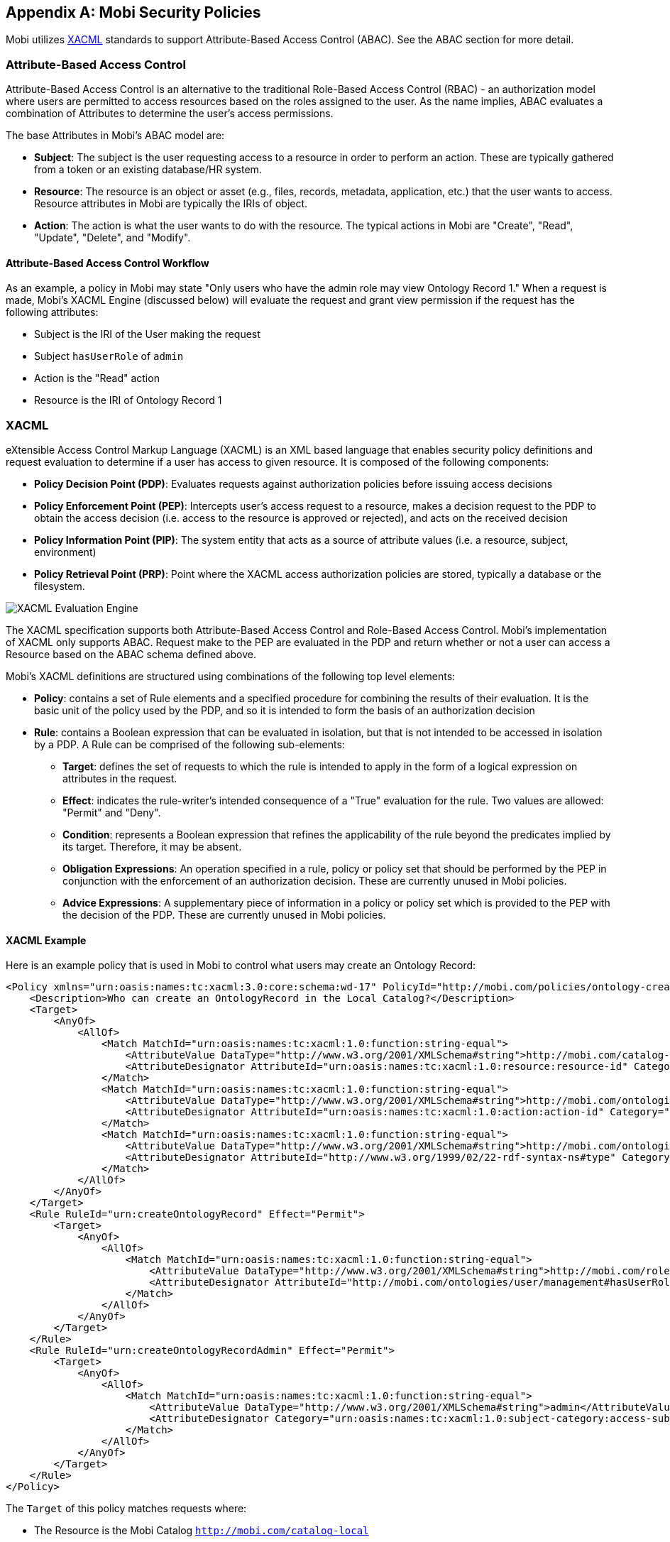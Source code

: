 [appendix]
== Mobi Security Policies

Mobi utilizes https://www.oasis-open.org/committees/tc_home.php?wg_abbrev=xacml[XACML] standards to support
Attribute-Based Access Control (ABAC). See the ABAC section for more detail.

=== Attribute-Based Access Control

Attribute-Based Access Control is an alternative to the traditional Role-Based Access Control (RBAC) - an authorization
model where users are permitted to access resources based on the roles assigned to the user. As the name implies, ABAC
evaluates a combination of Attributes to determine the user's access permissions.

The base Attributes in Mobi's ABAC model are:

- *Subject*: The subject is the user requesting access to a resource in order to perform an action. These are typically
gathered from a token or an existing database/HR system.
- *Resource*: The resource is an object or asset (e.g., files, records, metadata, application, etc.) that the user wants
to access. Resource attributes in Mobi are typically the IRIs of object.
- *Action*: The action is what the user wants to do with the resource. The typical actions in Mobi are "Create", "Read",
"Update", "Delete", and "Modify".

==== Attribute-Based Access Control Workflow

As an example, a policy in Mobi may state "Only users who have the admin role may view Ontology Record 1." When a
request is made, Mobi's XACML Engine (discussed below) will evaluate the request and grant view permission if the
request has the following attributes:

- Subject is the IRI of the User making the request
- Subject `hasUserRole` of `admin`
- Action is the "Read" action
- Resource is the IRI of Ontology Record 1

=== XACML

eXtensible Access Control Markup Language (XACML) is an XML based language that enables security policy definitions and
request evaluation to determine if a user has access to given resource. It is composed of the following components:

- *Policy Decision Point (PDP)*: Evaluates requests against authorization policies before issuing access decisions
- *Policy Enforcement Point (PEP)*: Intercepts user's access request to a resource, makes a decision request to the PDP
to obtain the access decision
(i.e. access to the resource is approved or rejected), and acts on the received decision
- *Policy Information Point (PIP)*: The system entity that acts as a source of attribute values (i.e. a resource,
subject, environment)
- *Policy Retrieval Point (PRP)*: Point where the XACML access authorization policies are stored, typically a database
or the filesystem.

image::xacml/XACML_Workflow.png[XACML Evaluation Engine]

The XACML specification supports both Attribute-Based Access Control and Role-Based Access Control. Mobi's
implementation of XACML only supports ABAC. Request make to the PEP are evaluated in the PDP and return whether or not
a user can access a Resource based on the ABAC schema defined above.

Mobi's XACML definitions are structured using combinations of the following top level elements:

- *Policy*: contains a set of Rule elements and a specified procedure for combining the results of their evaluation.
It is the basic unit of the policy used by the PDP, and so it is intended to form the basis of an authorization decision
- *Rule*: contains a Boolean expression that can be evaluated in isolation, but that is not intended to be accessed in
isolation by a PDP. A Rule can be comprised of the following sub-elements:
* *Target*: defines the set of requests to which the rule is intended to apply in the form of a logical expression on
attributes in the request.
* *Effect*: indicates the rule-writer's intended consequence of a "True" evaluation for the rule.  Two values are
allowed: "Permit" and "Deny".
* *Condition*: represents a Boolean expression that refines the applicability of the rule beyond the predicates implied
by its target.  Therefore, it may be absent.
* *Obligation Expressions*: An operation specified in a rule, policy or policy set that should be performed by the PEP
in conjunction with the enforcement of an authorization decision.  These are currently unused in Mobi policies.
* *Advice Expressions*: A supplementary piece of information in a policy or policy set which is provided to the PEP with
the decision of the PDP. These are currently unused in Mobi policies.

==== XACML Example

Here is an example policy that is used in Mobi to control what users may create an Ontology Record:
```xml
<Policy xmlns="urn:oasis:names:tc:xacml:3.0:core:schema:wd-17" PolicyId="http://mobi.com/policies/ontology-creation" RuleCombiningAlgId="urn:oasis:names:tc:xacml:3.0:rule-combining-algorithm:deny-unless-permit" Version="1.0">
    <Description>Who can create an OntologyRecord in the Local Catalog?</Description>
    <Target>
        <AnyOf>
            <AllOf>
                <Match MatchId="urn:oasis:names:tc:xacml:1.0:function:string-equal">
                    <AttributeValue DataType="http://www.w3.org/2001/XMLSchema#string">http://mobi.com/catalog-local</AttributeValue>
                    <AttributeDesignator AttributeId="urn:oasis:names:tc:xacml:1.0:resource:resource-id" Category="urn:oasis:names:tc:xacml:3.0:attribute-category:resource" DataType="http://www.w3.org/2001/XMLSchema#string" MustBePresent="true"/>
                </Match>
                <Match MatchId="urn:oasis:names:tc:xacml:1.0:function:string-equal">
                    <AttributeValue DataType="http://www.w3.org/2001/XMLSchema#string">http://mobi.com/ontologies/policy#Create</AttributeValue>
                    <AttributeDesignator AttributeId="urn:oasis:names:tc:xacml:1.0:action:action-id" Category="urn:oasis:names:tc:xacml:3.0:attribute-category:action" DataType="http://www.w3.org/2001/XMLSchema#string" MustBePresent="true"/>
                </Match>
                <Match MatchId="urn:oasis:names:tc:xacml:1.0:function:string-equal">
                    <AttributeValue DataType="http://www.w3.org/2001/XMLSchema#string">http://mobi.com/ontologies/ontology-editor#OntologyRecord</AttributeValue>
                    <AttributeDesignator AttributeId="http://www.w3.org/1999/02/22-rdf-syntax-ns#type" Category="urn:oasis:names:tc:xacml:3.0:attribute-category:action" DataType="http://www.w3.org/2001/XMLSchema#string" MustBePresent="true"/>
                </Match>
            </AllOf>
        </AnyOf>
    </Target>
    <Rule RuleId="urn:createOntologyRecord" Effect="Permit">
        <Target>
            <AnyOf>
                <AllOf>
                    <Match MatchId="urn:oasis:names:tc:xacml:1.0:function:string-equal">
                        <AttributeValue DataType="http://www.w3.org/2001/XMLSchema#string">http://mobi.com/roles/user</AttributeValue>
                        <AttributeDesignator AttributeId="http://mobi.com/ontologies/user/management#hasUserRole" Category="urn:oasis:names:tc:xacml:1.0:subject-category:access-subject" DataType="http://www.w3.org/2001/XMLSchema#string" MustBePresent="true"/>
                    </Match>
                </AllOf>
            </AnyOf>
        </Target>
    </Rule>
    <Rule RuleId="urn:createOntologyRecordAdmin" Effect="Permit">
        <Target>
            <AnyOf>
                <AllOf>
                    <Match MatchId="urn:oasis:names:tc:xacml:1.0:function:string-equal">
                        <AttributeValue DataType="http://www.w3.org/2001/XMLSchema#string">admin</AttributeValue>
                        <AttributeDesignator Category="urn:oasis:names:tc:xacml:1.0:subject-category:access-subject" AttributeId="http://mobi.com/ontologies/user/management#username" DataType="http://www.w3.org/2001/XMLSchema#string" MustBePresent="true"/>
                    </Match>
                </AllOf>
            </AnyOf>
        </Target>
    </Rule>
</Policy>
```

The `Target` of this policy matches requests where:

- The Resource is the Mobi Catalog `http://mobi.com/catalog-local`
- The Action is Create `http://mobi.com/ontologies/policy#Create`
- The Action Attribute for the RDF Type is an Ontology Record `http://mobi.com/ontologies/ontology-editor#OntologyRecord`

Any request that have these 3 criteria are evaluated against the rule section. If either rule resolves to be True, then
the request's response is a `Permit` as defined in the `Effect` field in each `Rule` element.

The first `Rule` states that the user making the request must be a user in Mobi:

- `hasUserRole` (`http://mobi.com/ontologies/user/management#hasUserRole`) of `user` (`http://mobi.com/roles/user`)

The second `Rule` states that the user must be the `admin` user:

- `username` (`http://mobi.com/ontologies/user/management#username`) must equal `admin`

These match operator is defined by the `MatchId` field of the `Match` element. Most Mobi policies use the basic `equals`
operator `urn:oasis:names:tc:xacml:1.0:function:string-equal`. See the
http://docs.oasis-open.org/xacml/3.0/xacml-3.0-core-spec-os-en.html#_Toc325047234[XACML Functions] section of the
specification to see other possible operations.

==== XACML Workflow

Let's modify our previous example to only allow the `admin` user to create Ontology Records by deleting the `Rule` with
the `hasUserRole` section. Our new modified policy now looks like this:

```xml
<Policy xmlns="urn:oasis:names:tc:xacml:3.0:core:schema:wd-17" PolicyId="http://mobi.com/policies/ontology-creation" RuleCombiningAlgId="urn:oasis:names:tc:xacml:3.0:rule-combining-algorithm:deny-unless-permit" Version="1.0">
    <Description>Who can create an OntologyRecord in the Local Catalog?</Description>
    <Target>
        <AnyOf>
            <AllOf>
                <Match MatchId="urn:oasis:names:tc:xacml:1.0:function:string-equal">
                    <AttributeValue DataType="http://www.w3.org/2001/XMLSchema#string">http://mobi.com/catalog-local</AttributeValue>
                    <AttributeDesignator AttributeId="urn:oasis:names:tc:xacml:1.0:resource:resource-id" Category="urn:oasis:names:tc:xacml:3.0:attribute-category:resource" DataType="http://www.w3.org/2001/XMLSchema#string" MustBePresent="true"/>
                </Match>
                <Match MatchId="urn:oasis:names:tc:xacml:1.0:function:string-equal">
                    <AttributeValue DataType="http://www.w3.org/2001/XMLSchema#string">http://mobi.com/ontologies/policy#Create</AttributeValue>
                    <AttributeDesignator AttributeId="urn:oasis:names:tc:xacml:1.0:action:action-id" Category="urn:oasis:names:tc:xacml:3.0:attribute-category:action" DataType="http://www.w3.org/2001/XMLSchema#string" MustBePresent="true"/>
                </Match>
                <Match MatchId="urn:oasis:names:tc:xacml:1.0:function:string-equal">
                    <AttributeValue DataType="http://www.w3.org/2001/XMLSchema#string">http://mobi.com/ontologies/ontology-editor#OntologyRecord</AttributeValue>
                    <AttributeDesignator AttributeId="http://www.w3.org/1999/02/22-rdf-syntax-ns#type" Category="urn:oasis:names:tc:xacml:3.0:attribute-category:action" DataType="http://www.w3.org/2001/XMLSchema#string" MustBePresent="true"/>
                </Match>
            </AllOf>
        </AnyOf>
    </Target>
    <Rule RuleId="urn:createOntologyRecordAdmin" Effect="Permit">
        <Target>
            <AnyOf>
                <AllOf>
                    <Match MatchId="urn:oasis:names:tc:xacml:1.0:function:string-equal">
                        <AttributeValue DataType="http://www.w3.org/2001/XMLSchema#string">admin</AttributeValue>
                        <AttributeDesignator Category="urn:oasis:names:tc:xacml:1.0:subject-category:access-subject" AttributeId="http://mobi.com/ontologies/user/management#username" DataType="http://www.w3.org/2001/XMLSchema#string" MustBePresent="true"/>
                    </Match>
                </AllOf>
            </AnyOf>
        </Target>
    </Rule>
</Policy>
```

The following request is for a user that is not the admin user and is attempting to create an Ontology Record:

- Resource is `http://mobi.com/catalog-local`
- Action is `http://mobi.com/ontologies/policy#Create`
- Action Attribute for Type is `http://mobi.com/ontologies/ontology-editor#OntologyRecord`
- Subject is user with username `batman`

Let's now go through the typical XACML workflow from request to evaluation to response.

1. A REST request is made to a Mobi endpoint where the request is intercepted by the Policy Enforcement Point
 * Relevant user information is extracted from the request
 * Action and Resource information is extracted from the targeted endpoint
 ** These are defined by Java Annotations on the endpoints in the Mobi source code.
2. A XACML request is generated from the data extracted from the REST request.
3. The XACML request is then passed along to the Policy Decision Point
4. The Policy Decision Point reaches out to the Policy Information Point and Policy Retrieval Point to retrieve additional
attributes and relevant policies to evaluate against.
5. The Policy Decision Point evaluates the request against any relevant policies. In this case it is our policy listed above.
6. The Policy Decision Point sees that the User making the request is `batman` and not `admin`. Using a deny unless permit model
the Policy Decision Point returns `Deny` as the response to the request.
7. The Policy Enforcement Point propagates this `Deny` out, never actually entering the code for the REST request, and
returns a 401 Unauthorized error to the system making the REST request.

=== Mobi Policies

==== Mobi System Policies

Mobi stores default system policies in the `${karaf.etc}/policies/systemPolicies` directory. Custom XACML system policies
should be added to this directory. On initial startup these policies are loaded into the Repository and Virtual Filesystem.

WARNING: Any edits made to these policies after initial system startup will not be applied unless a `mobi:reload-system-policy` command
is run from the Karaf terminal.

==== Reload System Policy Command

A helper utility exists in the Karaf terminal for reloading manually edited system policies. The command take a path to
a system policy.

NOTE: System policy file names must be a URI Encoding of the Policy IRI.

```
karaf@mobi()> mobi:reload-system-policy --help
DESCRIPTION
        mobi:reload-system-policy

	Reloads a system policy in Mobi

SYNTAX
        mobi:reload-system-policy [PolicyFilePath]

ARGUMENTS
        PolicyFilePath
                The path to the system policy file
```

This command will replace existing system policies with the policy file provided as an argument

==== Mobi Policy Templates

Mobi makes use of policy templates for generating default policies for different Record Types. There are two main record
policy template types:

- *Record Policy*: A policy for managing the READ/DELETE/MODIFY permissions of a Record
- *Policy Policy*: A policy for managing the Record Policy and adjusting who can edit the permissions of a Record Policy

The following policy templates can be found in the `${karaf.etc}/policies/policyTemplates` directory with their system defaults:

- *datasetRecordPolicy.xml*: Default policy template for Dataset Records
    * Read Permissions: Any user with the User role
    * Delete Permissions: The user who created the Record
    * Update/Manage Permissions: The user who created the Record
    * Modify Permissions: Any user with the User role
- *mappingRecordPolicy.xml*: Default policy template for Mapping Records
    * Read Permissions: Any user with the User role
    * Delete Permissions: Any user with the User role
    * Update/Manage Permissions: The user who created the Record
    * Modify Permissions: Any user with the User role
    * Modify Master Branch: Any user with the User role
- *recordPolicy.xml*: Default policy template for Versioned RDF Records (Ontology Records and Shapes Graph Records)
    * Read Permissions: Any user with the User role
    * Delete Permissions: The user who created the Record
    * Update/Manage Permissions: The user who created the Record
    * Modify Permissions: Any user with the User role
    * Modify Master Branch: The user who created the Record
- *policyPolicy.xml*: The default policy template for managing access control for a Record. This policy is tied to each
type of Record and is associated with the Update Permission for the Record. If the User has the Update Permission, then
they can also change who else can Read/Delete/Manage/Modify a given Record.
    * Read Permissions: The user who created the Record
    * Update/Manage Permissions: The user who created the Record

These default policy templates for Records can be manually adjusted in the filesystem to reflect any organization
specific need for access control for Records. The templates use a few tokens to do string replacement on when processed
by the Mobi Record Services on creation. These tokens are:

- `%RECORDIRI%`: The IRI of the created Record
- `%USERIRI%`: The IRI of the User creating the Record
- `%POLICYIRI%`: The IRI of the Record Policy - this is used by the policyPolicy.xml for managing who can adjust
permissions for a given Record
- `%MASTER%`: The IRI of the Master branch if it is a Versioned RDF Record

NOTE: Unlike System Policies, these policies do not need to be reloaded after editing. They are picked up by the Mobi
Record Services when a user creates a new Record.